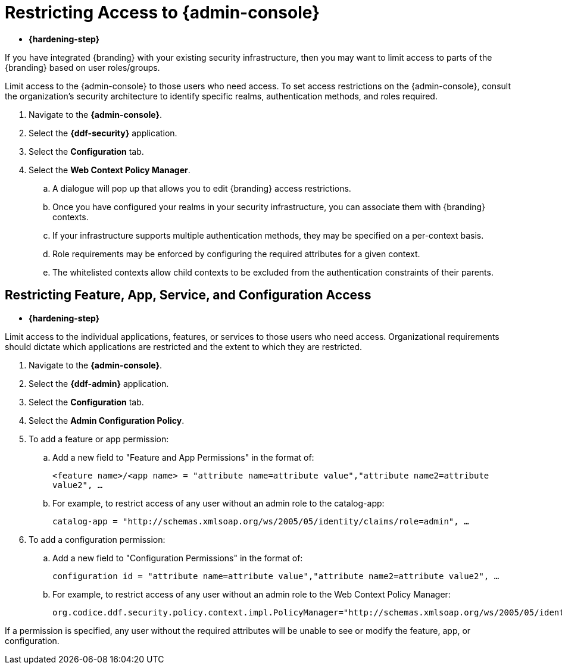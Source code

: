:title: Restricting Access to {admin-console}
:type: configuration
:status: published
:parent: Configuring User Access
:summary: Introduction to the {admin-console}.
:order: 05

= Restricting Access to {admin-console}

* *{hardening-step}*

If you have integrated {branding} with your existing security infrastructure, then you may want to limit access to parts of the {branding} based on user roles/groups.

Limit access to the {admin-console} to those users who need access.
To set access restrictions on the {admin-console}, consult the organization's security architecture to identify specific realms, authentication methods, and roles required.

. Navigate to the *{admin-console}*.
. Select the *{ddf-security}* application.
. Select the *Configuration* tab.
. Select the *Web Context Policy Manager*.
.. A dialogue will pop up that allows you to edit {branding} access restrictions.
.. Once you have configured your realms in your security infrastructure, you can associate them with {branding} contexts.
.. If your infrastructure supports multiple authentication methods, they may be specified on a per-context basis.
.. Role requirements may be enforced by configuring the required attributes for a given context.
.. The whitelisted contexts allow child contexts to be excluded from the authentication constraints of their parents.

== Restricting Feature, App, Service, and Configuration Access

* *{hardening-step}*

Limit access to the individual applications, features, or services to those users who need access.
Organizational requirements should dictate which applications are restricted and the extent to which they are restricted.

. Navigate to the *{admin-console}*.
. Select the *{ddf-admin}* application.
. Select the *Configuration* tab.
. Select the *Admin Configuration Policy*.
. To add a feature or app permission:
.. Add a new field to "Feature and App Permissions" in the format of:
+
`<feature name>/<app name> = "attribute name=attribute value","attribute name2=attribute value2", ...`
+
.. For example, to restrict access of any user without an admin role to the catalog-app:
+
`catalog-app = "http://schemas.xmlsoap.org/ws/2005/05/identity/claims/role=admin", ...`
+
. To add a configuration permission:
.. Add a new field to "Configuration Permissions" in the format of:
+
`configuration id = "attribute name=attribute value","attribute name2=attribute value2", ...`
.. For example, to restrict access of any user without an admin role to the Web Context Policy Manager:
+
`org.codice.ddf.security.policy.context.impl.PolicyManager="http://schemas.xmlsoap.org/ws/2005/05/identity/claims/role=admin"`

If a permission is specified, any user without the required attributes will be unable to see or modify the feature, app, or configuration.
